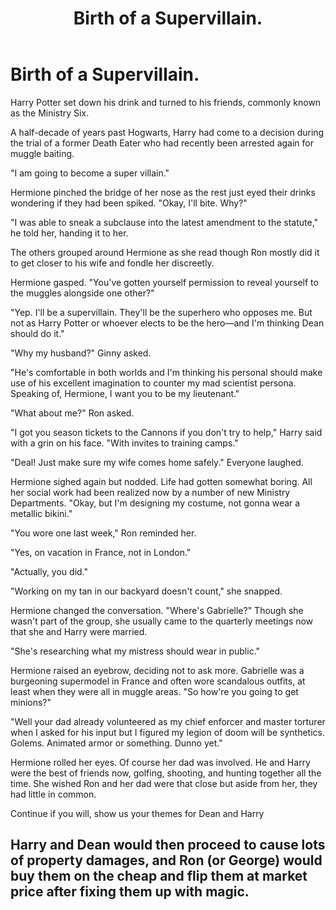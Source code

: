 #+TITLE: Birth of a Supervillain.

* Birth of a Supervillain.
:PROPERTIES:
:Author: viol8er
:Score: 18
:DateUnix: 1521908458.0
:DateShort: 2018-Mar-24
:FlairText: Prompt
:END:
Harry Potter set down his drink and turned to his friends, commonly known as the Ministry Six.

A half-decade of years past Hogwarts, Harry had come to a decision during the trial of a former Death Eater who had recently been arrested again for muggle baiting.

"I am going to become a super villain."

Hermione pinched the bridge of her nose as the rest just eyed their drinks wondering if they had been spiked. "Okay, I'll bite. Why?"

"I was able to sneak a subclause into the latest amendment to the statute," he told her, handing it to her.

The others grouped around Hermione as she read though Ron mostly did it to get closer to his wife and fondle her discreetly.

Hermione gasped. "You've gotten yourself permission to reveal yourself to the muggles alongside one other?"

"Yep. I'll be a supervillain. They'll be the superhero who opposes me. But not as Harry Potter or whoever elects to be the hero---and I'm thinking Dean should do it."

"Why my husband?" Ginny asked.

"He's comfortable in both worlds and I'm thinking his personal should make use of his excellent imagination to counter my mad scientist persona. Speaking of, Hermione, I want you to be my lieutenant."

"What about me?" Ron asked.

"I got you season tickets to the Cannons if you don't try to help," Harry said with a grin on his face. "With invites to training camps."

"Deal! Just make sure my wife comes home safely." Everyone laughed.

Hermione sighed again but nodded. Life had gotten somewhat boring. All her social work had been realized now by a number of new Ministry Departments. "Okay, but I'm designing my costume, not gonna wear a metallic bikini."

"You wore one last week," Ron reminded her.

"Yes, on vacation in France, not in London."

"Actually, you did."

"Working on my tan in our backyard doesn't count," she snapped.

Hermione changed the conversation. "Where's Gabrielle?" Though she wasn't part of the group, she usually came to the quarterly meetings now that she and Harry were married.

"She's researching what my mistress should wear in public."

Hermione raised an eyebrow, deciding not to ask more. Gabrielle was a burgeoning supermodel in France and often wore scandalous outfits, at least when they were all in muggle areas. "So how're you going to get minions?"

"Well your dad already volunteered as my chief enforcer and master torturer when I asked for his input but I figured my legion of doom will be synthetics. Golems. Animated armor or something. Dunno yet."

Hermione rolled her eyes. Of course her dad was involved. He and Harry were the best of friends now, golfing, shooting, and hunting together all the time. She wished Ron and her dad were that close but aside from her, they had little in common.

Continue if you will, show us your themes for Dean and Harry


** Harry and Dean would then proceed to cause lots of property damages, and Ron (or George) would buy them on the cheap and flip them at market price after fixing them up with magic.
:PROPERTIES:
:Author: InquisitorCOC
:Score: 11
:DateUnix: 1521911062.0
:DateShort: 2018-Mar-24
:END:
